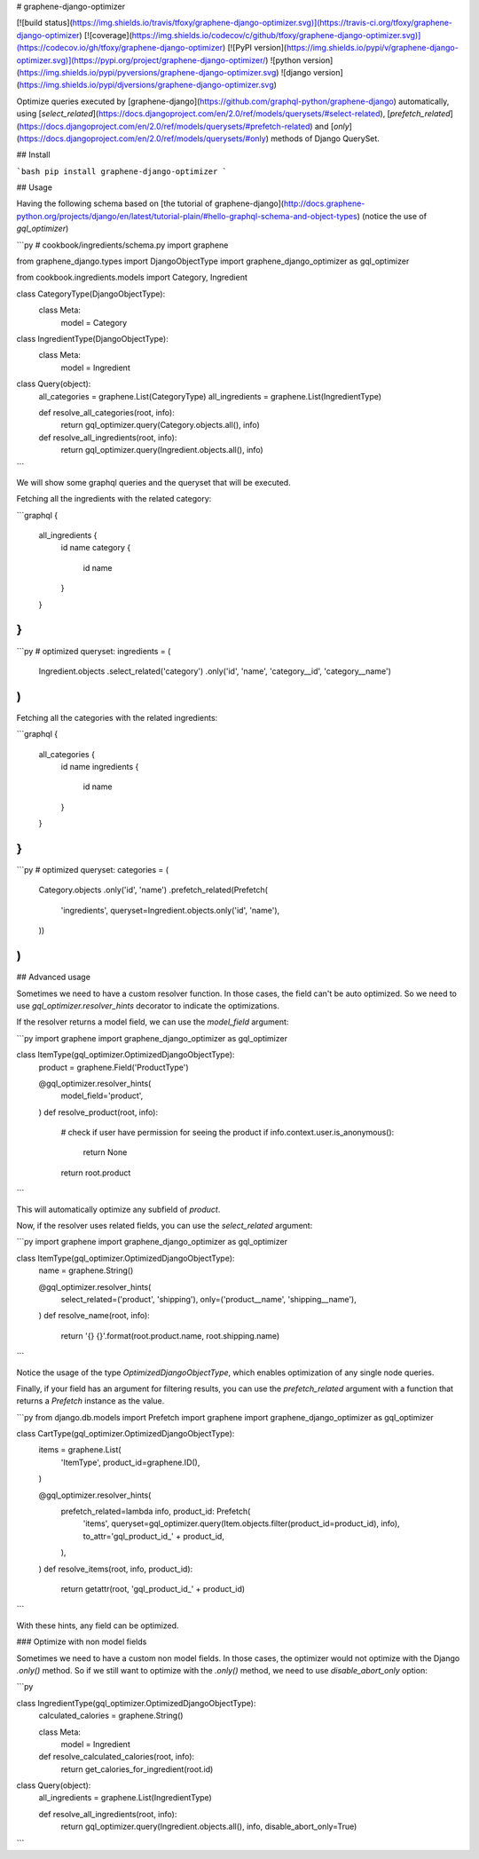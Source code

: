 # graphene-django-optimizer

[![build status](https://img.shields.io/travis/tfoxy/graphene-django-optimizer.svg)](https://travis-ci.org/tfoxy/graphene-django-optimizer)
[![coverage](https://img.shields.io/codecov/c/github/tfoxy/graphene-django-optimizer.svg)](https://codecov.io/gh/tfoxy/graphene-django-optimizer)
[![PyPI version](https://img.shields.io/pypi/v/graphene-django-optimizer.svg)](https://pypi.org/project/graphene-django-optimizer/)
![python version](https://img.shields.io/pypi/pyversions/graphene-django-optimizer.svg)
![django version](https://img.shields.io/pypi/djversions/graphene-django-optimizer.svg)

Optimize queries executed by [graphene-django](https://github.com/graphql-python/graphene-django) automatically, using [`select_related`](https://docs.djangoproject.com/en/2.0/ref/models/querysets/#select-related), [`prefetch_related`](https://docs.djangoproject.com/en/2.0/ref/models/querysets/#prefetch-related) and [`only`](https://docs.djangoproject.com/en/2.0/ref/models/querysets/#only) methods of Django QuerySet.


## Install

```bash
pip install graphene-django-optimizer
```


## Usage

Having the following schema based on [the tutorial of graphene-django](http://docs.graphene-python.org/projects/django/en/latest/tutorial-plain/#hello-graphql-schema-and-object-types) (notice the use of `gql_optimizer`)

```py
# cookbook/ingredients/schema.py
import graphene

from graphene_django.types import DjangoObjectType
import graphene_django_optimizer as gql_optimizer

from cookbook.ingredients.models import Category, Ingredient


class CategoryType(DjangoObjectType):
    class Meta:
        model = Category


class IngredientType(DjangoObjectType):
    class Meta:
        model = Ingredient


class Query(object):
    all_categories = graphene.List(CategoryType)
    all_ingredients = graphene.List(IngredientType)

    def resolve_all_categories(root, info):
        return gql_optimizer.query(Category.objects.all(), info)

    def resolve_all_ingredients(root, info):
        return gql_optimizer.query(Ingredient.objects.all(), info)
```


We will show some graphql queries and the queryset that will be executed.

Fetching all the ingredients with the related category:

```graphql
{
  all_ingredients {
    id
    name
    category {
        id
        name
    }
  }
}
```

```py
# optimized queryset:
ingredients = (
    Ingredient.objects
    .select_related('category')
    .only('id', 'name', 'category__id', 'category__name')
)
```

Fetching all the categories with the related ingredients:

```graphql
{
  all_categories {
    id
    name
    ingredients {
        id
        name
    }
  }
}
```

```py
# optimized queryset:
categories = (
    Category.objects
    .only('id', 'name')
    .prefetch_related(Prefetch(
        'ingredients',
        queryset=Ingredient.objects.only('id', 'name'),
    ))
)
```


## Advanced usage

Sometimes we need to have a custom resolver function. In those cases, the field can't be auto optimized.
So we need to use `gql_optimizer.resolver_hints` decorator to indicate the optimizations.

If the resolver returns a model field, we can use the `model_field` argument:

```py
import graphene
import graphene_django_optimizer as gql_optimizer


class ItemType(gql_optimizer.OptimizedDjangoObjectType):
    product = graphene.Field('ProductType')

    @gql_optimizer.resolver_hints(
        model_field='product',
    )
    def resolve_product(root, info):
        # check if user have permission for seeing the product
        if info.context.user.is_anonymous():
            return None
        return root.product
```

This will automatically optimize any subfield of `product`.

Now, if the resolver uses related fields, you can use the `select_related` argument:

```py
import graphene
import graphene_django_optimizer as gql_optimizer


class ItemType(gql_optimizer.OptimizedDjangoObjectType):
    name = graphene.String()

    @gql_optimizer.resolver_hints(
        select_related=('product', 'shipping'),
        only=('product__name', 'shipping__name'),
    )
    def resolve_name(root, info):
        return '{} {}'.format(root.product.name, root.shipping.name)
```

Notice the usage of the type `OptimizedDjangoObjectType`, which enables
optimization of any single node queries.

Finally, if your field has an argument for filtering results,
you can use the `prefetch_related` argument with a function
that returns a `Prefetch` instance as the value.

```py
from django.db.models import Prefetch
import graphene
import graphene_django_optimizer as gql_optimizer


class CartType(gql_optimizer.OptimizedDjangoObjectType):
    items = graphene.List(
        'ItemType',
        product_id=graphene.ID(),
    )

    @gql_optimizer.resolver_hints(
        prefetch_related=lambda info, product_id: Prefetch(
            'items',
            queryset=gql_optimizer.query(Item.objects.filter(product_id=product_id), info),
            to_attr='gql_product_id_' + product_id,
        ),
    )
    def resolve_items(root, info, product_id):
        return getattr(root, 'gql_product_id_' + product_id)
```

With these hints, any field can be optimized.


### Optimize with non model fields

Sometimes we need to have a custom non model fields. In those cases, the optimizer would not optimize with the Django `.only()` method.
So if we still want to optimize with the `.only()` method, we need to use `disable_abort_only` option:

```py

class IngredientType(gql_optimizer.OptimizedDjangoObjectType):
    calculated_calories = graphene.String()

    class Meta:
        model = Ingredient

    def resolve_calculated_calories(root, info):
        return get_calories_for_ingredient(root.id)


class Query(object):
    all_ingredients = graphene.List(IngredientType)

    def resolve_all_ingredients(root, info):
        return gql_optimizer.query(Ingredient.objects.all(), info, disable_abort_only=True)
```

